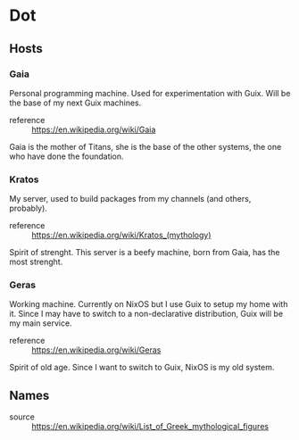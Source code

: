 * Dot
** Hosts
*** Gaia
Personal programming machine. Used for experimentation with Guix.
Will be the base of my next Guix machines.

- reference :: https://en.wikipedia.org/wiki/Gaia

Gaia is the mother of Titans, she is the base of the other systems, the one who have done the foundation.

*** Kratos
My server, used to build packages from my channels (and others, probably).

- reference :: https://en.wikipedia.org/wiki/Kratos_(mythology)

Spirit of strenght. This server is a beefy machine, born from Gaia, has the most strenght.


*** Geras
Working machine. Currently on NixOS but I use Guix to setup my home with it.
Since I may have to switch to a non-declarative distribution, Guix will be my main service.

- reference :: https://en.wikipedia.org/wiki/Geras

Spirit of old age. Since I want to switch to Guix, NixOS is my old system.

** Names
- source :: https://en.wikipedia.org/wiki/List_of_Greek_mythological_figures
